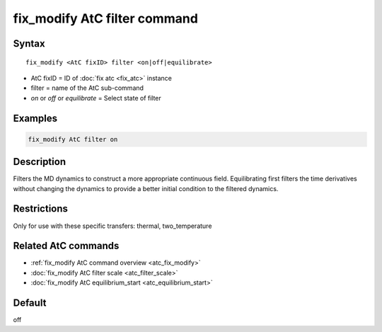 .. index:: fix_modify AtC filter

fix_modify AtC filter command
=============================

Syntax
""""""

.. parsed-literal::

   fix_modify <AtC fixID> filter <on|off|equilibrate>

* AtC fixID = ID of :doc:`fix atc <fix_atc>` instance
* filter = name of the AtC sub-command
* *on* or *off* or *equilibrate* = Select state of filter

Examples
""""""""

.. code-block:: LAMMPS

   fix_modify AtC filter on

Description
"""""""""""

Filters the MD dynamics to construct a more appropriate continuous
field. Equilibrating first filters the time derivatives without changing
the dynamics to provide a better initial condition to the filtered
dynamics.

Restrictions
""""""""""""

Only for use with these specific transfers: thermal, two_temperature

Related AtC commands
""""""""""""""""""""
- :ref:`fix_modify AtC command overview <atc_fix_modify>`
- :doc:`fix_modify AtC filter scale <atc_filter_scale>`
- :doc:`fix_modify AtC equilibrium_start <atc_equilibrium_start>`

Default
"""""""

off
